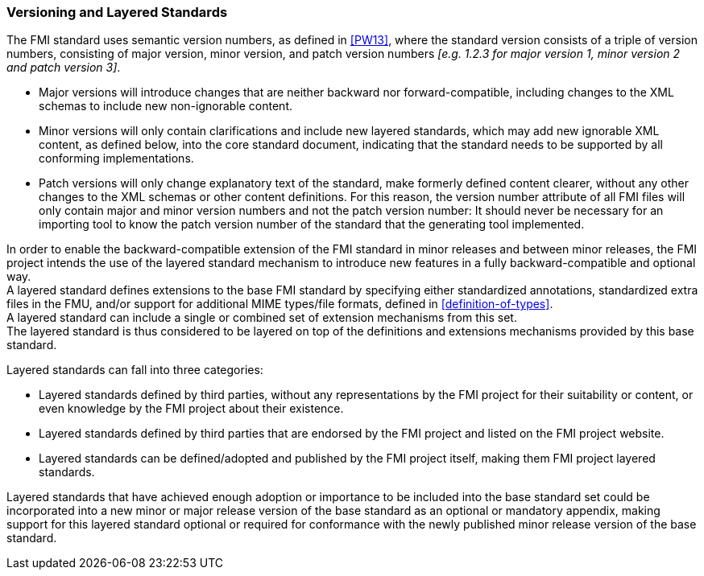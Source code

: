 === Versioning and Layered Standards [[VersioningLayered]]

The FMI standard uses semantic version numbers, as defined in <<PW13>>, where the standard version consists of a triple of version numbers, consisting of major version, minor version, and patch version numbers _[e.g. 1.2.3 for major version 1, minor version 2 and patch version 3]_.

* Major versions will introduce changes that are neither backward nor forward-compatible, including changes to the XML schemas to include new non-ignorable content.
* Minor versions will only contain clarifications and include new layered standards, which may add new ignorable XML content, as defined below, into the core standard document, indicating that the standard needs to be supported by all conforming implementations.
* Patch versions will only change explanatory text of the standard, make formerly defined content clearer, without any other changes to the XML schemas or other content definitions. For this reason, the version number attribute of all FMI files will only contain major and minor version numbers and not the patch version number: It should never be necessary for an importing tool to know the patch version number of the standard that the generating tool implemented.

In order to enable the backward-compatible extension of the FMI standard in minor releases and between minor releases, the FMI project intends the use of the layered standard mechanism to introduce new features in a fully backward-compatible and optional way. +
A layered standard defines extensions to the base FMI standard by specifying either standardized annotations, standardized extra files in the FMU, and/or support for additional MIME types/file formats, defined in <<definition-of-types>>.  +
A layered standard can include a single or combined set of extension mechanisms from this set. +
The layered standard is thus considered to be layered on top of the definitions and extensions mechanisms provided by this base standard.

Layered standards can fall into three categories:

* Layered standards defined by third parties, without any representations by the FMI project for their suitability or content, or even knowledge by the FMI project about their existence.
* Layered standards defined by third parties that are endorsed by the FMI project and listed on the FMI project website.
* Layered standards can be defined/adopted and published by the FMI project itself, making them FMI project layered standards.

Layered standards that have achieved enough adoption or importance to be included into the base standard set could be incorporated into a new minor or major release version of the base standard as an optional or mandatory appendix, making support for this layered standard optional or required for conformance with the newly published minor release version of the base standard.
